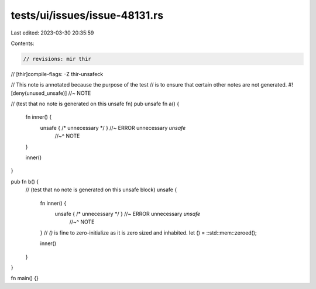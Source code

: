 tests/ui/issues/issue-48131.rs
==============================

Last edited: 2023-03-30 20:35:59

Contents:

.. code-block:: rs

    // revisions: mir thir
// [thir]compile-flags: -Z thir-unsafeck

// This note is annotated because the purpose of the test
// is to ensure that certain other notes are not generated.
#![deny(unused_unsafe)] //~ NOTE


// (test that no note is generated on this unsafe fn)
pub unsafe fn a() {
    fn inner() {
        unsafe { /* unnecessary */ } //~ ERROR unnecessary `unsafe`
                                     //~^ NOTE
    }

    inner()
}

pub fn b() {
    // (test that no note is generated on this unsafe block)
    unsafe {
        fn inner() {
            unsafe { /* unnecessary */ } //~ ERROR unnecessary `unsafe`
                                         //~^ NOTE
        }
        // `()` is fine to zero-initialize as it is zero sized and inhabited.
        let () = ::std::mem::zeroed();

        inner()
    }
}

fn main() {}


